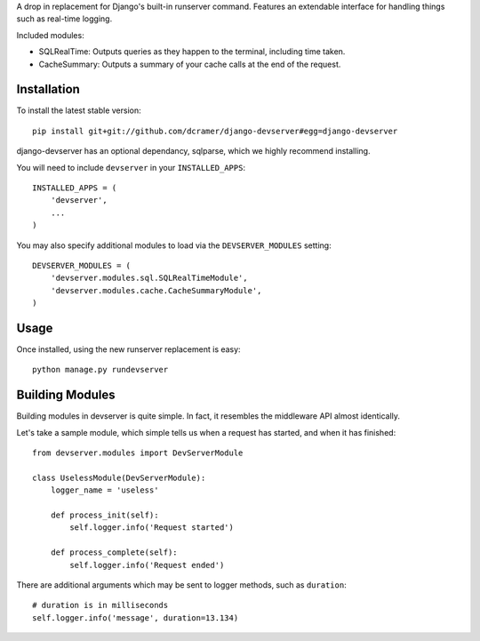 A drop in replacement for Django's built-in runserver command. Features an extendable interface for handling things such as real-time logging.

.. image:: http://www.pastethat.com/media/files/2010/02/09/Screen_shot_2010-02-09_at_5.51.51_PM.png
   :alt: devserver screenshot

Included modules:

* SQLRealTime: Outputs queries as they happen to the terminal, including time taken.
* CacheSummary: Outputs a summary of your cache calls at the end of the request.

Installation
------------

To install the latest stable version::

	pip install git+git://github.com/dcramer/django-devserver#egg=django-devserver

django-devserver has an optional dependancy, sqlparse, which we highly recommend installing.


You will need to include ``devserver`` in your ``INSTALLED_APPS``::

	INSTALLED_APPS = (
	    'devserver',
	    ...
	)

You may also specify additional modules to load via the ``DEVSERVER_MODULES`` setting::

	DEVSERVER_MODULES = (
	    'devserver.modules.sql.SQLRealTimeModule',
	    'devserver.modules.cache.CacheSummaryModule',
	)

Usage
-----

Once installed, using the new runserver replacement is easy::

	python manage.py rundevserver

Building Modules
----------------

Building modules in devserver is quite simple. In fact, it resembles the middleware API almost identically.

Let's take a sample module, which simple tells us when a request has started, and when it has finished::

	from devserver.modules import DevServerModule
	
	class UselessModule(DevServerModule):
	    logger_name = 'useless'
	    
	    def process_init(self):
	        self.logger.info('Request started')
	    
	    def process_complete(self):
	        self.logger.info('Request ended')

There are additional arguments which may be sent to logger methods, such as ``duration``::

	# duration is in milliseconds
	self.logger.info('message', duration=13.134)
